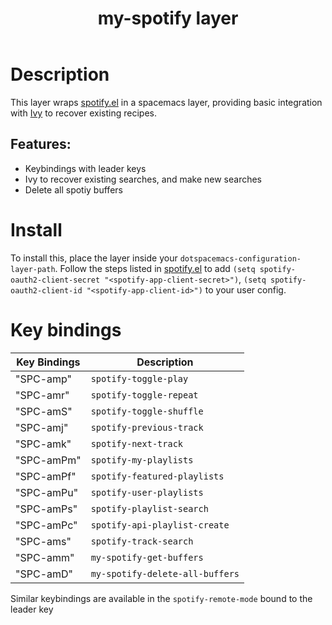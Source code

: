#+TITLE: my-spotify layer


# TOC links should be GitHub style anchors.
* Table of Contents                                        :TOC_4_gh:noexport:
- [[#description][Description]]
  - [[#features][Features:]]
- [[#install][Install]]
- [[#key-bindings][Key bindings]]

* Description
This layer wraps [[https://github.com/danielfm/spotify.el][spotify.el]] in a spacemacs layer, providing basic integration with [[https://github.com/abo-abo/swiper][Ivy]] to recover existing recipes.

** Features:
- Keybindings with leader keys
- Ivy to recover existing searches, and make new searches
- Delete all spotiy buffers

* Install
To install this, place the layer inside your ~dotspacemacs-configuration-layer-path~. Follow the steps listed in [[https://github.com/danielfm/spotify.el][spotify.el]]
to add ~(setq spotify-oauth2-client-secret "<spotify-app-client-secret>")~, ~(setq spotify-oauth2-client-id "<spotify-app-client-id>")~
to your user config.

* Key bindings


| Key Bindings | Description                    |
|--------------+--------------------------------|
| "SPC-amp"    | ~spotify-toggle-play~          |
| "SPC-amr"    | ~spotify-toggle-repeat~        |
| "SPC-amS"    | ~spotify-toggle-shuffle~       |
| "SPC-amj"    | ~spotify-previous-track~       |
| "SPC-amk"    | ~spotify-next-track~           |
| "SPC-amPm"   | ~spotify-my-playlists~         |
| "SPC-amPf"   | ~spotify-featured-playlists~   |
| "SPC-amPu"   | ~spotify-user-playlists~       |
| "SPC-amPs"   | ~spotify-playlist-search~      |
| "SPC-amPc"   | ~spotify-api-playlist-create~  |
| "SPC-ams"    | ~spotify-track-search~         |
| "SPC-amm"    | ~my-spotify-get-buffers~       |
| "SPC-amD"    | ~my-spotify-delete-all-buffers~ |

Similar keybindings are available in the ~spotify-remote-mode~ bound to the leader key
